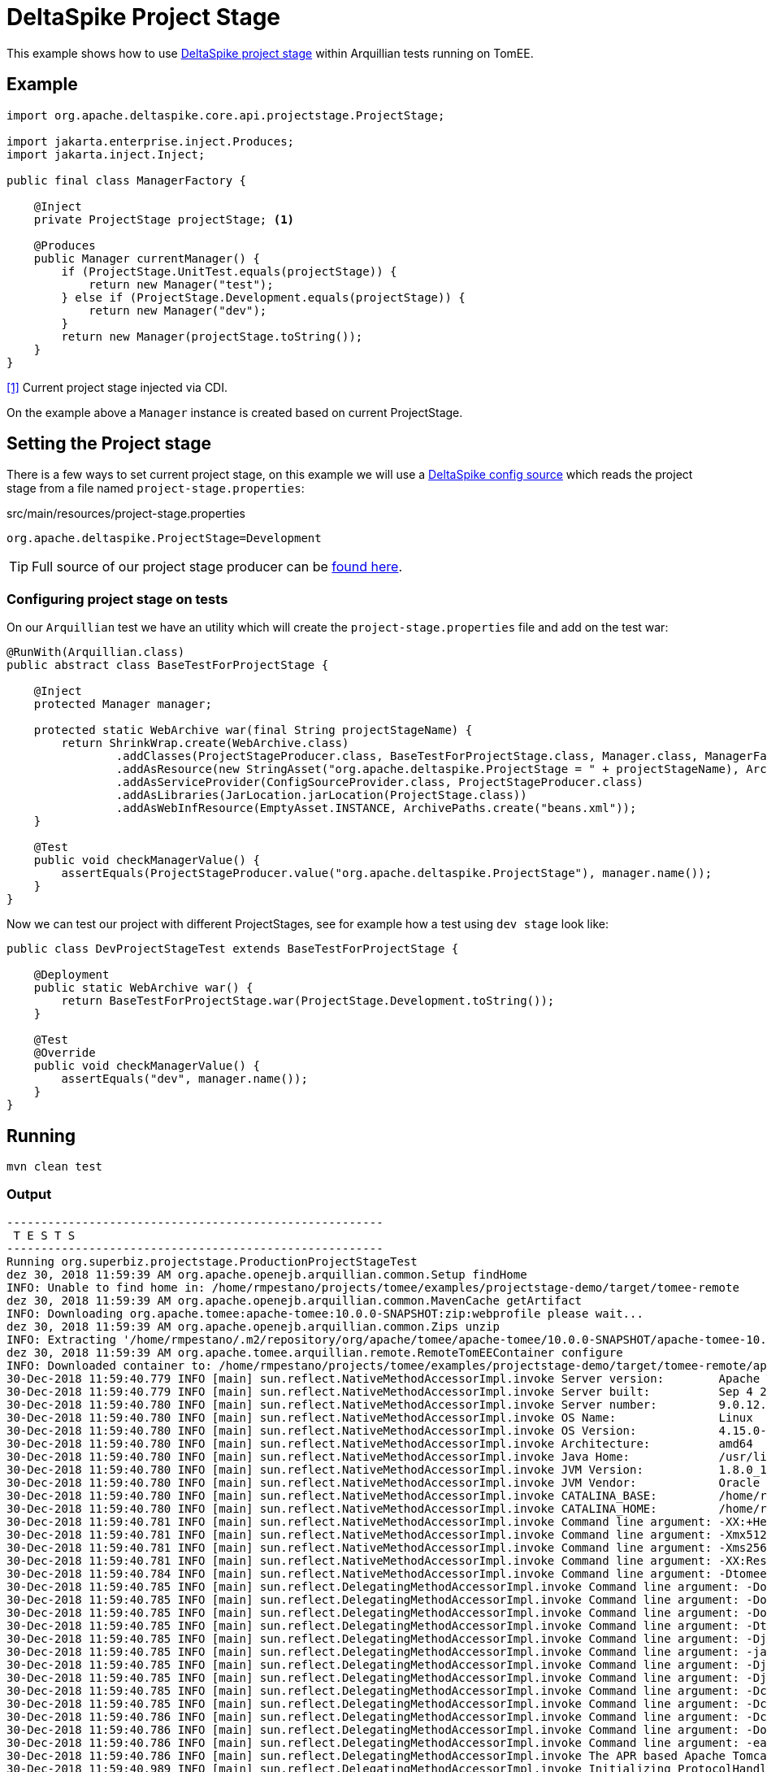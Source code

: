= DeltaSpike Project Stage
:index-group: Testing Techniques
:jbake-type: page
:jbake-status: published

This example shows how to use https://deltaspike.apache.org/documentation/projectstage.html[DeltaSpike project stage^] within Arquillian tests running on TomEE.

== Example

[source, java]
----
import org.apache.deltaspike.core.api.projectstage.ProjectStage;

import jakarta.enterprise.inject.Produces;
import jakarta.inject.Inject;

public final class ManagerFactory {

    @Inject
    private ProjectStage projectStage; <1>

    @Produces
    public Manager currentManager() {
        if (ProjectStage.UnitTest.equals(projectStage)) {
            return new Manager("test");
        } else if (ProjectStage.Development.equals(projectStage)) {
            return new Manager("dev");
        }
        return new Manager(projectStage.toString());
    }
}
----
<<1>> Current project stage injected via CDI.

On the example above a `Manager` instance is created based on current ProjectStage.

== Setting the Project stage

There is a few ways to set current project stage, on this example we will use a https://deltaspike.apache.org/documentation/configuration.html#ProvidingconfigurationusingConfigSources[DeltaSpike config source^] which reads the project stage from a file named `project-stage.properties`:

.src/main/resources/project-stage.properties
----
org.apache.deltaspike.ProjectStage=Development
----

[tip]

TIP: Full source of our project stage producer can be https://github.com/apache/tomee/blob/master/examples/projectstage-demo/src/test/java/org/superbiz/projectstage/util/ProjectStageProducer.java[found here^].

=== Configuring project stage on tests

On our `Arquillian` test we have an utility which will create the `project-stage.properties` file and add on the test war:

[source,java]
----
@RunWith(Arquillian.class)
public abstract class BaseTestForProjectStage {

    @Inject
    protected Manager manager;

    protected static WebArchive war(final String projectStageName) {
        return ShrinkWrap.create(WebArchive.class)
                .addClasses(ProjectStageProducer.class, BaseTestForProjectStage.class, Manager.class, ManagerFactory.class)
                .addAsResource(new StringAsset("org.apache.deltaspike.ProjectStage = " + projectStageName), ArchivePaths.create(ProjectStageProducer.CONFIG_PATH))
                .addAsServiceProvider(ConfigSourceProvider.class, ProjectStageProducer.class)
                .addAsLibraries(JarLocation.jarLocation(ProjectStage.class))
                .addAsWebInfResource(EmptyAsset.INSTANCE, ArchivePaths.create("beans.xml"));
    }

    @Test
    public void checkManagerValue() {
        assertEquals(ProjectStageProducer.value("org.apache.deltaspike.ProjectStage"), manager.name());
    }
}
----

Now we can test our project with different ProjectStages, see for example how a test using `dev stage` look like:

[source,java]
----
public class DevProjectStageTest extends BaseTestForProjectStage {

    @Deployment
    public static WebArchive war() {
        return BaseTestForProjectStage.war(ProjectStage.Development.toString());
    }

    @Test
    @Override
    public void checkManagerValue() {
        assertEquals("dev", manager.name());
    }
}
----

== Running

[source,bash]
----
mvn clean test
----

=== Output
[source,bash]
----
-------------------------------------------------------
 T E S T S
-------------------------------------------------------
Running org.superbiz.projectstage.ProductionProjectStageTest
dez 30, 2018 11:59:39 AM org.apache.openejb.arquillian.common.Setup findHome
INFO: Unable to find home in: /home/rmpestano/projects/tomee/examples/projectstage-demo/target/tomee-remote
dez 30, 2018 11:59:39 AM org.apache.openejb.arquillian.common.MavenCache getArtifact
INFO: Downloading org.apache.tomee:apache-tomee:10.0.0-SNAPSHOT:zip:webprofile please wait...
dez 30, 2018 11:59:39 AM org.apache.openejb.arquillian.common.Zips unzip
INFO: Extracting '/home/rmpestano/.m2/repository/org/apache/tomee/apache-tomee/10.0.0-SNAPSHOT/apache-tomee-10.0.0-SNAPSHOT-webprofile.zip' to '/home/rmpestano/projects/tomee/examples/projectstage-demo/target/tomee-remote'
dez 30, 2018 11:59:39 AM org.apache.tomee.arquillian.remote.RemoteTomEEContainer configure
INFO: Downloaded container to: /home/rmpestano/projects/tomee/examples/projectstage-demo/target/tomee-remote/apache-tomee-webprofile-10.0.0-SNAPSHOT
30-Dec-2018 11:59:40.779 INFO [main] sun.reflect.NativeMethodAccessorImpl.invoke Server version:        Apache Tomcat (TomEE)/9.0.12 (10.0.0-SNAPSHOT)
30-Dec-2018 11:59:40.779 INFO [main] sun.reflect.NativeMethodAccessorImpl.invoke Server built:          Sep 4 2018 22:13:41 UTC
30-Dec-2018 11:59:40.780 INFO [main] sun.reflect.NativeMethodAccessorImpl.invoke Server number:         9.0.12.0
30-Dec-2018 11:59:40.780 INFO [main] sun.reflect.NativeMethodAccessorImpl.invoke OS Name:               Linux
30-Dec-2018 11:59:40.780 INFO [main] sun.reflect.NativeMethodAccessorImpl.invoke OS Version:            4.15.0-39-generic
30-Dec-2018 11:59:40.780 INFO [main] sun.reflect.NativeMethodAccessorImpl.invoke Architecture:          amd64
30-Dec-2018 11:59:40.780 INFO [main] sun.reflect.NativeMethodAccessorImpl.invoke Java Home:             /usr/lib/jvm/java-8-oracle/jre
30-Dec-2018 11:59:40.780 INFO [main] sun.reflect.NativeMethodAccessorImpl.invoke JVM Version:           1.8.0_191-b12
30-Dec-2018 11:59:40.780 INFO [main] sun.reflect.NativeMethodAccessorImpl.invoke JVM Vendor:            Oracle Corporation
30-Dec-2018 11:59:40.780 INFO [main] sun.reflect.NativeMethodAccessorImpl.invoke CATALINA_BASE:         /home/rmpestano/projects/tomee/examples/projectstage-demo/target/tomee-remote/apache-tomee-webprofile-10.0.0-SNAPSHOT
30-Dec-2018 11:59:40.780 INFO [main] sun.reflect.NativeMethodAccessorImpl.invoke CATALINA_HOME:         /home/rmpestano/projects/tomee/examples/projectstage-demo/target/tomee-remote/apache-tomee-webprofile-10.0.0-SNAPSHOT
30-Dec-2018 11:59:40.781 INFO [main] sun.reflect.NativeMethodAccessorImpl.invoke Command line argument: -XX:+HeapDumpOnOutOfMemoryError
30-Dec-2018 11:59:40.781 INFO [main] sun.reflect.NativeMethodAccessorImpl.invoke Command line argument: -Xmx512m
30-Dec-2018 11:59:40.781 INFO [main] sun.reflect.NativeMethodAccessorImpl.invoke Command line argument: -Xms256m
30-Dec-2018 11:59:40.781 INFO [main] sun.reflect.NativeMethodAccessorImpl.invoke Command line argument: -XX:ReservedCodeCacheSize=64m
30-Dec-2018 11:59:40.784 INFO [main] sun.reflect.NativeMethodAccessorImpl.invoke Command line argument: -Dtomee.httpPort=20003
30-Dec-2018 11:59:40.785 INFO [main] sun.reflect.DelegatingMethodAccessorImpl.invoke Command line argument: -Dorg.apache.catalina.STRICT_SERVLET_COMPLIANCE=false
30-Dec-2018 11:59:40.785 INFO [main] sun.reflect.DelegatingMethodAccessorImpl.invoke Command line argument: -Dorg.apache.openejb.servlet.filters=org.apache.openejb.arquillian.common.ArquillianFilterRunner=/ArquillianServletRunner
30-Dec-2018 11:59:40.785 INFO [main] sun.reflect.DelegatingMethodAccessorImpl.invoke Command line argument: -Dopenejb.system.apps=true
30-Dec-2018 11:59:40.785 INFO [main] sun.reflect.DelegatingMethodAccessorImpl.invoke Command line argument: -Dtomee.remote.support=true
30-Dec-2018 11:59:40.785 INFO [main] sun.reflect.DelegatingMethodAccessorImpl.invoke Command line argument: -Djava.util.logging.config.file=/home/rmpestano/projects/tomee/examples/projectstage-demo/target/tomee-remote/apache-tomee-webprofile-10.0.0-SNAPSHOT/conf/logging.properties
30-Dec-2018 11:59:40.785 INFO [main] sun.reflect.DelegatingMethodAccessorImpl.invoke Command line argument: -javaagent:/home/rmpestano/projects/tomee/examples/projectstage-demo/target/tomee-remote/apache-tomee-webprofile-10.0.0-SNAPSHOT/lib/openejb-javaagent.jar
30-Dec-2018 11:59:40.785 INFO [main] sun.reflect.DelegatingMethodAccessorImpl.invoke Command line argument: -Djava.util.logging.manager=org.apache.juli.ClassLoaderLogManager
30-Dec-2018 11:59:40.785 INFO [main] sun.reflect.DelegatingMethodAccessorImpl.invoke Command line argument: -Djava.io.tmpdir=/home/rmpestano/projects/tomee/examples/projectstage-demo/target/tomee-remote/apache-tomee-webprofile-10.0.0-SNAPSHOT/temp
30-Dec-2018 11:59:40.785 INFO [main] sun.reflect.DelegatingMethodAccessorImpl.invoke Command line argument: -Dcatalina.base=/home/rmpestano/projects/tomee/examples/projectstage-demo/target/tomee-remote/apache-tomee-webprofile-10.0.0-SNAPSHOT
30-Dec-2018 11:59:40.785 INFO [main] sun.reflect.DelegatingMethodAccessorImpl.invoke Command line argument: -Dcatalina.home=/home/rmpestano/projects/tomee/examples/projectstage-demo/target/tomee-remote/apache-tomee-webprofile-10.0.0-SNAPSHOT
30-Dec-2018 11:59:40.786 INFO [main] sun.reflect.DelegatingMethodAccessorImpl.invoke Command line argument: -Dcatalina.ext.dirs=/home/rmpestano/projects/tomee/examples/projectstage-demo/target/tomee-remote/apache-tomee-webprofile-10.0.0-SNAPSHOT/lib
30-Dec-2018 11:59:40.786 INFO [main] sun.reflect.DelegatingMethodAccessorImpl.invoke Command line argument: -Dorg.apache.tomcat.util.http.ServerCookie.ALLOW_HTTP_SEPARATORS_IN_V0=true
30-Dec-2018 11:59:40.786 INFO [main] sun.reflect.DelegatingMethodAccessorImpl.invoke Command line argument: -ea
30-Dec-2018 11:59:40.786 INFO [main] sun.reflect.DelegatingMethodAccessorImpl.invoke The APR based Apache Tomcat Native library which allows optimal performance in production environments was not found on the java.library.path: [/usr/java/packages/lib/amd64:/usr/lib64:/lib64:/lib:/usr/lib]
30-Dec-2018 11:59:40.989 INFO [main] sun.reflect.DelegatingMethodAccessorImpl.invoke Initializing ProtocolHandler ["http-nio-20003"]
30-Dec-2018 11:59:41.007 INFO [main] sun.reflect.DelegatingMethodAccessorImpl.invoke Using a shared selector for servlet write/read
30-Dec-2018 11:59:41.019 INFO [main] sun.reflect.DelegatingMethodAccessorImpl.invoke Initializing ProtocolHandler ["ajp-nio-20002"]
30-Dec-2018 11:59:41.021 INFO [main] sun.reflect.DelegatingMethodAccessorImpl.invoke Using a shared selector for servlet write/read
30-Dec-2018 11:59:41.284 INFO [main] org.apache.openejb.util.OptionsLog.info Using 'tomee.remote.support=true'
30-Dec-2018 11:59:41.296 INFO [main] org.apache.openejb.util.OptionsLog.info Using 'openejb.jdbc.datasource-creator=org.apache.tomee.jdbc.TomEEDataSourceCreator'
30-Dec-2018 11:59:41.402 INFO [main] org.apache.openejb.OpenEJB$Instance.<init> ********************************************************************************
30-Dec-2018 11:59:41.402 INFO [main] org.apache.openejb.OpenEJB$Instance.<init> OpenEJB http://tomee.apache.org/
30-Dec-2018 11:59:41.402 INFO [main] org.apache.openejb.OpenEJB$Instance.<init> Startup: Sun Dec 30 11:59:41 BRST 2018
30-Dec-2018 11:59:41.403 INFO [main] org.apache.openejb.OpenEJB$Instance.<init> Copyright 1999-2018 (C) Apache OpenEJB Project, All Rights Reserved.
30-Dec-2018 11:59:41.403 INFO [main] org.apache.openejb.OpenEJB$Instance.<init> Version: 10.0.0-SNAPSHOT
30-Dec-2018 11:59:41.403 INFO [main] org.apache.openejb.OpenEJB$Instance.<init> Build date: 20181221
30-Dec-2018 11:59:41.403 INFO [main] org.apache.openejb.OpenEJB$Instance.<init> Build time: 07:57
30-Dec-2018 11:59:41.403 INFO [main] org.apache.openejb.OpenEJB$Instance.<init> ********************************************************************************
30-Dec-2018 11:59:41.403 INFO [main] org.apache.openejb.OpenEJB$Instance.<init> openejb.home = /home/rmpestano/projects/tomee/examples/projectstage-demo/target/tomee-remote/apache-tomee-webprofile-10.0.0-SNAPSHOT
30-Dec-2018 11:59:41.403 INFO [main] org.apache.openejb.OpenEJB$Instance.<init> openejb.base = /home/rmpestano/projects/tomee/examples/projectstage-demo/target/tomee-remote/apache-tomee-webprofile-10.0.0-SNAPSHOT
30-Dec-2018 11:59:41.406 INFO [main] org.apache.openejb.cdi.CdiBuilder.initializeOWB Created new singletonService org.apache.openejb.cdi.ThreadSingletonServiceImpl@53ca01a2
30-Dec-2018 11:59:41.407 INFO [main] org.apache.openejb.cdi.CdiBuilder.initializeOWB Succeeded in installing singleton service
30-Dec-2018 11:59:41.453 INFO [main] org.apache.openejb.config.ConfigurationFactory.init TomEE configuration file is '/home/rmpestano/projects/tomee/examples/projectstage-demo/target/tomee-remote/apache-tomee-webprofile-10.0.0-SNAPSHOT/conf/tomee.xml'
30-Dec-2018 11:59:41.557 INFO [main] org.apache.openejb.config.ConfigurationFactory.configureService Configuring Service(id=Tomcat Security Service, type=SecurityService, provider-id=Tomcat Security Service)
30-Dec-2018 11:59:41.559 INFO [main] org.apache.openejb.config.ConfigurationFactory.configureService Configuring Service(id=Default Transaction Manager, type=TransactionManager, provider-id=Default Transaction Manager)
30-Dec-2018 11:59:41.562 INFO [main] org.apache.openejb.util.OptionsLog.info Using 'openejb.system.apps=true'
30-Dec-2018 11:59:41.565 INFO [main] org.apache.openejb.config.ConfigurationFactory.configureService Configuring Service(id=Default Singleton Container, type=Container, provider-id=Default Singleton Container)
30-Dec-2018 11:59:41.572 INFO [main] org.apache.openejb.assembler.classic.Assembler.createRecipe Creating TransactionManager(id=Default Transaction Manager)
30-Dec-2018 11:59:41.622 INFO [main] org.apache.openejb.assembler.classic.Assembler.createRecipe Creating SecurityService(id=Tomcat Security Service)
30-Dec-2018 11:59:41.643 INFO [main] org.apache.openejb.assembler.classic.Assembler.createRecipe Creating Container(id=Default Singleton Container)
30-Dec-2018 11:59:41.659 INFO [main] org.apache.openejb.assembler.classic.Assembler.createApplication Assembling app: openejb
30-Dec-2018 11:59:41.714 INFO [main] org.apache.openejb.util.OptionsLog.info Using 'openejb.jndiname.format={deploymentId}{interfaceType.openejbLegacyName}'
30-Dec-2018 11:59:41.724 INFO [main] org.apache.openejb.assembler.classic.JndiBuilder.bind Jndi(name=openejb/DeployerBusinessRemote) --> Ejb(deployment-id=openejb/Deployer)
30-Dec-2018 11:59:41.724 INFO [main] org.apache.openejb.assembler.classic.JndiBuilder.bind Jndi(name=global/openejb/openejb/openejb/Deployer!org.apache.openejb.assembler.Deployer) --> Ejb(deployment-id=openejb/Deployer)
30-Dec-2018 11:59:41.725 INFO [main] org.apache.openejb.assembler.classic.JndiBuilder.bind Jndi(name=global/openejb/openejb/openejb/Deployer) --> Ejb(deployment-id=openejb/Deployer)
30-Dec-2018 11:59:41.726 INFO [main] org.apache.openejb.assembler.classic.JndiBuilder.bind Jndi(name=openejb/ConfigurationInfoBusinessRemote) --> Ejb(deployment-id=openejb/ConfigurationInfo)
30-Dec-2018 11:59:41.726 INFO [main] org.apache.openejb.assembler.classic.JndiBuilder.bind Jndi(name=global/openejb/openejb/openejb/Deployer!org.apache.openejb.assembler.classic.cmd.ConfigurationInfo) --> Ejb(deployment-id=openejb/ConfigurationInfo)
30-Dec-2018 11:59:41.729 INFO [main] org.apache.openejb.assembler.classic.JndiBuilder.bind Jndi(name=MEJB) --> Ejb(deployment-id=MEJB)
30-Dec-2018 11:59:41.729 INFO [main] org.apache.openejb.assembler.classic.JndiBuilder.bind Jndi(name=global/openejb/openejb/openejb/Deployer!javax.management.j2ee.ManagementHome) --> Ejb(deployment-id=MEJB)
30-Dec-2018 11:59:41.738 INFO [main] org.apache.openejb.assembler.classic.Assembler.startEjbs Created Ejb(deployment-id=MEJB, ejb-name=openejb/Deployer, container=Default Singleton Container)
30-Dec-2018 11:59:41.740 INFO [main] org.apache.openejb.assembler.classic.Assembler.startEjbs Created Ejb(deployment-id=openejb/ConfigurationInfo, ejb-name=openejb/Deployer, container=Default Singleton Container)
30-Dec-2018 11:59:41.741 INFO [main] org.apache.openejb.assembler.classic.Assembler.startEjbs Created Ejb(deployment-id=openejb/Deployer, ejb-name=openejb/Deployer, container=Default Singleton Container)
30-Dec-2018 11:59:41.742 INFO [main] org.apache.openejb.assembler.classic.Assembler.startEjbs Started Ejb(deployment-id=MEJB, ejb-name=openejb/Deployer, container=Default Singleton Container)
30-Dec-2018 11:59:41.742 INFO [main] org.apache.openejb.assembler.classic.Assembler.startEjbs Started Ejb(deployment-id=openejb/ConfigurationInfo, ejb-name=openejb/Deployer, container=Default Singleton Container)
30-Dec-2018 11:59:41.742 INFO [main] org.apache.openejb.assembler.classic.Assembler.startEjbs Started Ejb(deployment-id=openejb/Deployer, ejb-name=openejb/Deployer, container=Default Singleton Container)
30-Dec-2018 11:59:41.747 INFO [main] org.apache.openejb.assembler.classic.Assembler.deployMBean Deployed MBean(openejb.user.mbeans:application=openejb,group=org.apache.openejb.assembler.monitoring,name=JMXDeployer)
30-Dec-2018 11:59:41.748 INFO [main] org.apache.openejb.assembler.classic.Assembler.createApplication Deployed Application(path=openejb)
30-Dec-2018 11:59:41.775 INFO [main] org.apache.openejb.server.ServiceManager.initServer Creating ServerService(id=cxf-rs)
30-Dec-2018 11:59:41.935 INFO [main] org.apache.openejb.server.SimpleServiceManager.start   ** Bound Services **
30-Dec-2018 11:59:41.935 INFO [main] org.apache.openejb.server.SimpleServiceManager.printRow   NAME                 IP              PORT
30-Dec-2018 11:59:41.936 INFO [main] org.apache.openejb.server.SimpleServiceManager.start -------
30-Dec-2018 11:59:41.936 INFO [main] org.apache.openejb.server.SimpleServiceManager.start Ready!
30-Dec-2018 11:59:41.936 INFO [main] sun.reflect.DelegatingMethodAccessorImpl.invoke Initialization processed in 1584 ms
30-Dec-2018 11:59:41.961 INFO [main] org.apache.tomee.catalina.OpenEJBNamingContextListener.bindResource Importing a Tomcat Resource with id 'UserDatabase' of type 'org.apache.catalina.UserDatabase'.
30-Dec-2018 11:59:41.961 INFO [main] org.apache.openejb.assembler.classic.Assembler.createRecipe Creating Resource(id=UserDatabase)
30-Dec-2018 11:59:41.979 INFO [main] sun.reflect.DelegatingMethodAccessorImpl.invoke Starting service [Catalina]
30-Dec-2018 11:59:41.979 INFO [main] sun.reflect.DelegatingMethodAccessorImpl.invoke Starting Servlet Engine: Apache Tomcat (TomEE)/9.0.12 (10.0.0-SNAPSHOT)
30-Dec-2018 11:59:42.072 INFO [main] sun.reflect.DelegatingMethodAccessorImpl.invoke Unable to set the web application class loader property [clearReferencesRmiTargets] to [true] as the property does not exist.
30-Dec-2018 11:59:42.073 INFO [main] sun.reflect.DelegatingMethodAccessorImpl.invoke Unable to set the web application class loader property [clearReferencesObjectStreamClassCaches] to [true] as the property does not exist.
30-Dec-2018 11:59:42.073 INFO [main] sun.reflect.DelegatingMethodAccessorImpl.invoke Unable to set the web application class loader property [skipMemoryLeakChecksOnJvmShutdown] to [false] as the property does not exist.
30-Dec-2018 11:59:42.111 INFO [main] sun.reflect.DelegatingMethodAccessorImpl.invoke Starting ProtocolHandler ["http-nio-20003"]
30-Dec-2018 11:59:42.156 INFO [main] sun.reflect.DelegatingMethodAccessorImpl.invoke Starting ProtocolHandler ["ajp-nio-20002"]
30-Dec-2018 11:59:42.176 INFO [main] sun.reflect.DelegatingMethodAccessorImpl.invoke Server startup in 239 ms
dez 30, 2018 11:59:43 AM org.apache.openejb.client.EventLogger log
INFO: RemoteInitialContextCreated{providerUri=http://localhost:20003/tomee/ejb}
30-Dec-2018 11:59:43.247 INFO [http-nio-20003-exec-3] org.apache.openejb.util.JarExtractor.extract Extracting jar: /home/rmpestano/projects/tomee/examples/projectstage-demo/target/arquillian-remote-working-dir/0/2525c909-8c3e-4486-a9b1-6d7d654ff153.war
30-Dec-2018 11:59:43.285 INFO [http-nio-20003-exec-3] org.apache.openejb.util.JarExtractor.extract Extracted path: /home/rmpestano/projects/tomee/examples/projectstage-demo/target/arquillian-remote-working-dir/0/2525c909-8c3e-4486-a9b1-6d7d654ff153
30-Dec-2018 11:59:43.286 INFO [http-nio-20003-exec-3] org.apache.tomee.catalina.TomcatWebAppBuilder.deployWebApps using default host: localhost
30-Dec-2018 11:59:43.286 INFO [http-nio-20003-exec-3] org.apache.tomee.catalina.TomcatWebAppBuilder.init ------------------------- localhost -> /2525c909-8c3e-4486-a9b1-6d7d654ff153
30-Dec-2018 11:59:43.288 INFO [http-nio-20003-exec-3] org.apache.openejb.util.OptionsLog.info Using 'openejb.session.manager=org.apache.tomee.catalina.session.QuickSessionManager'
30-Dec-2018 11:59:43.764 INFO [http-nio-20003-exec-3] org.apache.openejb.config.ConfigurationFactory.configureApplication Configuring enterprise application: /home/rmpestano/projects/tomee/examples/projectstage-demo/target/arquillian-remote-working-dir/0/2525c909-8c3e-4486-a9b1-6d7d654ff153
30-Dec-2018 11:59:43.885 INFO [http-nio-20003-exec-3] org.apache.openejb.config.ConfigurationFactory.configureService Configuring Service(id=Default Managed Container, type=Container, provider-id=Default Managed Container)
30-Dec-2018 11:59:43.885 INFO [http-nio-20003-exec-3] org.apache.openejb.config.AutoConfig.createContainer Auto-creating a container for bean 2525c909-8c3e-4486-a9b1-6d7d654ff153.Comp1117946264: Container(type=MANAGED, id=Default Managed Container)
30-Dec-2018 11:59:43.885 INFO [http-nio-20003-exec-3] org.apache.openejb.assembler.classic.Assembler.createRecipe Creating Container(id=Default Managed Container)
30-Dec-2018 11:59:43.895 INFO [http-nio-20003-exec-3] org.apache.openejb.core.managed.SimplePassivater.init Using directory /home/rmpestano/projects/tomee/examples/projectstage-demo/target/tomee-remote/apache-tomee-webprofile-10.0.0-SNAPSHOT/temp for stateful session passivation
30-Dec-2018 11:59:43.925 INFO [http-nio-20003-exec-3] org.apache.openejb.config.AppInfoBuilder.build Enterprise application "/home/rmpestano/projects/tomee/examples/projectstage-demo/target/arquillian-remote-working-dir/0/2525c909-8c3e-4486-a9b1-6d7d654ff153" loaded.
30-Dec-2018 11:59:43.926 INFO [http-nio-20003-exec-3] org.apache.openejb.assembler.classic.Assembler.createApplication Assembling app: /home/rmpestano/projects/tomee/examples/projectstage-demo/target/arquillian-remote-working-dir/0/2525c909-8c3e-4486-a9b1-6d7d654ff153
30-Dec-2018 11:59:43.984 INFO [http-nio-20003-exec-3] org.apache.openejb.cdi.CdiBuilder.initSingleton Existing thread singleton service in SystemInstance(): org.apache.openejb.cdi.ThreadSingletonServiceImpl@53ca01a2
30-Dec-2018 11:59:44.051 INFO [http-nio-20003-exec-3] org.apache.openejb.cdi.ManagedSecurityService.<init> Some Principal APIs could not be loaded: org.eclipse.microprofile.jwt.JsonWebToken out of org.eclipse.microprofile.jwt.JsonWebToken not found
30-Dec-2018 11:59:44.087 INFO [http-nio-20003-exec-3] org.apache.openejb.cdi.OpenEJBLifecycle.startApplication OpenWebBeans Container is starting...
30-Dec-2018 11:59:44.093 INFO [http-nio-20003-exec-3] org.apache.webbeans.plugins.PluginLoader.startUp Adding OpenWebBeansPlugin : [CdiPlugin]
30-Dec-2018 11:59:45.598 INFO [http-nio-20003-exec-3] org.apache.webbeans.config.BeansDeployer.validateInjectionPoints All injection points were validated successfully.
30-Dec-2018 11:59:45.611 INFO [http-nio-20003-exec-3] org.apache.openejb.cdi.OpenEJBLifecycle.startApplication OpenWebBeans Container has started, it took 1524 ms.
30-Dec-2018 11:59:45.625 INFO [http-nio-20003-exec-3] org.apache.openejb.assembler.classic.Assembler.createApplication Deployed Application(path=/home/rmpestano/projects/tomee/examples/projectstage-demo/target/arquillian-remote-working-dir/0/2525c909-8c3e-4486-a9b1-6d7d654ff153)
30-Dec-2018 11:59:45.727 INFO [http-nio-20003-exec-3] org.apache.myfaces.ee.MyFacesContainerInitializer.onStartup Using org.apache.myfaces.ee.MyFacesContainerInitializer
30-Dec-2018 11:59:45.750 INFO [http-nio-20003-exec-3] org.apache.myfaces.ee.MyFacesContainerInitializer.onStartup Added FacesServlet with mappings=[/faces/*, *.jsf, *.faces, *.xhtml]
30-Dec-2018 11:59:45.784 INFO [http-nio-20003-exec-3] org.apache.jasper.servlet.TldScanner.scanJars At least one JAR was scanned for TLDs yet contained no TLDs. Enable debug logging for this logger for a complete list of JARs that were scanned but no TLDs were found in them. Skipping unneeded JARs during scanning can improve startup time and JSP compilation time.
30-Dec-2018 11:59:45.790 INFO [http-nio-20003-exec-3] org.apache.tomee.myfaces.TomEEMyFacesContainerInitializer.addListener Installing <listener>org.apache.myfaces.webapp.StartupServletContextListener</listener>
30-Dec-2018 11:59:45.858 INFO [http-nio-20003-exec-3] org.apache.myfaces.config.DefaultFacesConfigurationProvider.getStandardFacesConfig Reading standard config META-INF/standard-faces-config.xml
30-Dec-2018 11:59:46.139 INFO [http-nio-20003-exec-3] org.apache.myfaces.config.DefaultFacesConfigurationProvider.getClassloaderFacesConfig Reading config : jar:file:/home/rmpestano/projects/tomee/examples/projectstage-demo/target/tomee-remote/apache-tomee-webprofile-10.0.0-SNAPSHOT/lib/openwebbeans-jsf-2.0.8.jar!/META-INF/faces-config.xml
30-Dec-2018 11:59:46.142 INFO [http-nio-20003-exec-3] org.apache.myfaces.config.DefaultFacesConfigurationProvider.getClassloaderFacesConfig Reading config : jar:file:/home/rmpestano/projects/tomee/examples/projectstage-demo/target/tomee-remote/apache-tomee-webprofile-10.0.0-SNAPSHOT/lib/openwebbeans-el22-2.0.8.jar!/META-INF/faces-config.xml
30-Dec-2018 11:59:46.243 INFO [http-nio-20003-exec-3] org.apache.myfaces.config.LogMetaInfUtils.logArtifact Artifact 'myfaces-api' was found in version '2.3.2' from path 'file:/home/rmpestano/projects/tomee/examples/projectstage-demo/target/tomee-remote/apache-tomee-webprofile-10.0.0-SNAPSHOT/lib/myfaces-api-2.3.2.jar'
30-Dec-2018 11:59:46.243 INFO [http-nio-20003-exec-3] org.apache.myfaces.config.LogMetaInfUtils.logArtifact Artifact 'myfaces-impl' was found in version '2.3.2' from path 'file:/home/rmpestano/projects/tomee/examples/projectstage-demo/target/tomee-remote/apache-tomee-webprofile-10.0.0-SNAPSHOT/lib/myfaces-impl-2.3.2.jar'
30-Dec-2018 11:59:46.252 INFO [http-nio-20003-exec-3] org.apache.myfaces.util.ExternalSpecifications.isCDIAvailable MyFaces CDI support enabled
30-Dec-2018 11:59:46.253 INFO [http-nio-20003-exec-3] org.apache.myfaces.spi.impl.DefaultInjectionProviderFactory.getInjectionProvider Using InjectionProvider org.apache.myfaces.spi.impl.CDIAnnotationDelegateInjectionProvider
30-Dec-2018 11:59:46.298 INFO [http-nio-20003-exec-3] org.apache.myfaces.util.ExternalSpecifications.isBeanValidationAvailable MyFaces Bean Validation support enabled
30-Dec-2018 11:59:46.324 INFO [http-nio-20003-exec-3] org.apache.myfaces.application.ApplicationImpl.getProjectStage Couldn't discover the current project stage, using Production
30-Dec-2018 11:59:46.325 INFO [http-nio-20003-exec-3] org.apache.myfaces.config.FacesConfigurator.handleSerialFactory Serialization provider : class org.apache.myfaces.shared_impl.util.serial.DefaultSerialFactory
30-Dec-2018 11:59:46.328 INFO [http-nio-20003-exec-3] org.apache.myfaces.config.annotation.DefaultLifecycleProviderFactory.getLifecycleProvider Using LifecycleProvider org.apache.myfaces.config.annotation.Tomcat7AnnotationLifecycleProvider
30-Dec-2018 11:59:46.485 INFO [http-nio-20003-exec-3] org.apache.myfaces.webapp.AbstractFacesInitializer.initFaces ServletContext initialized.
30-Dec-2018 11:59:46.490 INFO [http-nio-20003-exec-3] org.apache.myfaces.view.facelets.ViewPoolProcessor.initialize org.apache.myfaces.CACHE_EL_EXPRESSIONS web config parameter is set to "noCache". To enable view pooling this param must be set to "alwaysRecompile". View Pooling disabled.
30-Dec-2018 11:59:46.501 INFO [http-nio-20003-exec-3] org.apache.myfaces.webapp.StartupServletContextListener.contextInitialized MyFaces Core has started, it took [707] ms.
30-Dec-2018 11:59:46.807 INFO [http-nio-20003-exec-4] org.apache.deltaspike.core.util.ProjectStageProducer.initProjectStage Computed the following DeltaSpike ProjectStage: Production
dez 30, 2018 11:59:46 AM org.apache.openejb.client.EventLogger log
INFO: RemoteInitialContextCreated{providerUri=http://localhost:20003/tomee/ejb}
30-Dec-2018 11:59:46.843 INFO [http-nio-20003-exec-9] org.apache.openejb.assembler.classic.Assembler.destroyApplication Undeploying app: /home/rmpestano/projects/tomee/examples/projectstage-demo/target/arquillian-remote-working-dir/0/2525c909-8c3e-4486-a9b1-6d7d654ff153
dez 30, 2018 11:59:47 AM org.apache.openejb.arquillian.common.TomEEContainer undeploy
INFO: cleaning /home/rmpestano/projects/tomee/examples/projectstage-demo/target/arquillian-remote-working-dir/0/2525c909-8c3e-4486-a9b1-6d7d654ff153.war
dez 30, 2018 11:59:47 AM org.apache.openejb.arquillian.common.TomEEContainer undeploy
INFO: cleaning /home/rmpestano/projects/tomee/examples/projectstage-demo/target/arquillian-remote-working-dir/0/2525c909-8c3e-4486-a9b1-6d7d654ff153
Tests run: 1, Failures: 0, Errors: 0, Skipped: 0, Time elapsed: 8.219 sec - in org.superbiz.projectstage.ProductionProjectStageTest
Running org.superbiz.projectstage.TestingProjectStageTest
dez 30, 2018 11:59:47 AM org.apache.openejb.client.EventLogger log
INFO: RemoteInitialContextCreated{providerUri=http://localhost:20003/tomee/ejb}
30-Dec-2018 11:59:47.886 INFO [http-nio-20003-exec-5] org.apache.openejb.util.JarExtractor.extract Extracting jar: /home/rmpestano/projects/tomee/examples/projectstage-demo/target/arquillian-remote-working-dir/0/fb5b37d9-2aa0-408c-8ed7-a2ddc14057dc.war
30-Dec-2018 11:59:47.916 INFO [http-nio-20003-exec-5] org.apache.openejb.util.JarExtractor.extract Extracted path: /home/rmpestano/projects/tomee/examples/projectstage-demo/target/arquillian-remote-working-dir/0/fb5b37d9-2aa0-408c-8ed7-a2ddc14057dc
30-Dec-2018 11:59:47.916 INFO [http-nio-20003-exec-5] org.apache.tomee.catalina.TomcatWebAppBuilder.deployWebApps using default host: localhost
30-Dec-2018 11:59:47.917 INFO [http-nio-20003-exec-5] org.apache.tomee.catalina.TomcatWebAppBuilder.init ------------------------- localhost -> /fb5b37d9-2aa0-408c-8ed7-a2ddc14057dc
30-Dec-2018 11:59:47.917 INFO [http-nio-20003-exec-5] org.apache.openejb.util.OptionsLog.info Using 'openejb.session.manager=org.apache.tomee.catalina.session.QuickSessionManager'
30-Dec-2018 11:59:48.008 INFO [http-nio-20003-exec-5] org.apache.openejb.config.ConfigurationFactory.configureApplication Configuring enterprise application: /home/rmpestano/projects/tomee/examples/projectstage-demo/target/arquillian-remote-working-dir/0/fb5b37d9-2aa0-408c-8ed7-a2ddc14057dc
30-Dec-2018 11:59:48.046 INFO [http-nio-20003-exec-5] org.apache.openejb.config.AppInfoBuilder.build Enterprise application "/home/rmpestano/projects/tomee/examples/projectstage-demo/target/arquillian-remote-working-dir/0/fb5b37d9-2aa0-408c-8ed7-a2ddc14057dc" loaded.
30-Dec-2018 11:59:48.047 INFO [http-nio-20003-exec-5] org.apache.openejb.assembler.classic.Assembler.createApplication Assembling app: /home/rmpestano/projects/tomee/examples/projectstage-demo/target/arquillian-remote-working-dir/0/fb5b37d9-2aa0-408c-8ed7-a2ddc14057dc
30-Dec-2018 11:59:48.065 INFO [http-nio-20003-exec-5] org.apache.openejb.cdi.CdiBuilder.initSingleton Existing thread singleton service in SystemInstance(): org.apache.openejb.cdi.ThreadSingletonServiceImpl@53ca01a2
30-Dec-2018 11:59:48.069 INFO [http-nio-20003-exec-5] org.apache.openejb.cdi.ManagedSecurityService.<init> Some Principal APIs could not be loaded: org.eclipse.microprofile.jwt.JsonWebToken out of org.eclipse.microprofile.jwt.JsonWebToken not found
30-Dec-2018 11:59:48.071 INFO [http-nio-20003-exec-5] org.apache.openejb.cdi.OpenEJBLifecycle.startApplication OpenWebBeans Container is starting...
30-Dec-2018 11:59:48.766 INFO [http-nio-20003-exec-5] org.apache.openejb.cdi.OpenEJBLifecycle.startApplication OpenWebBeans Container has started, it took 695 ms.
30-Dec-2018 11:59:48.771 INFO [http-nio-20003-exec-5] org.apache.openejb.assembler.classic.Assembler.createApplication Deployed Application(path=/home/rmpestano/projects/tomee/examples/projectstage-demo/target/arquillian-remote-working-dir/0/fb5b37d9-2aa0-408c-8ed7-a2ddc14057dc)
30-Dec-2018 11:59:48.819 INFO [http-nio-20003-exec-5] org.apache.jasper.servlet.TldScanner.scanJars At least one JAR was scanned for TLDs yet contained no TLDs. Enable debug logging for this logger for a complete list of JARs that were scanned but no TLDs were found in them. Skipping unneeded JARs during scanning can improve startup time and JSP compilation time.
30-Dec-2018 11:59:48.823 INFO [http-nio-20003-exec-5] org.apache.tomee.myfaces.TomEEMyFacesContainerInitializer.addListener Installing <listener>org.apache.myfaces.webapp.StartupServletContextListener</listener>
30-Dec-2018 11:59:49.123 INFO [http-nio-20003-exec-5] org.apache.myfaces.view.facelets.ViewPoolProcessor.initialize org.apache.myfaces.CACHE_EL_EXPRESSIONS web config parameter is set to "noCache". To enable view pooling this param must be set to "alwaysRecompile". View Pooling disabled.
30-Dec-2018 11:59:49.314 INFO [http-nio-20003-exec-6] org.apache.deltaspike.core.util.ProjectStageProducer.initProjectStage Computed the following DeltaSpike ProjectStage: UnitTest
dez 30, 2018 11:59:49 AM org.apache.openejb.client.EventLogger log
INFO: RemoteInitialContextCreated{providerUri=http://localhost:20003/tomee/ejb}
30-Dec-2018 11:59:49.336 INFO [http-nio-20003-exec-7] org.apache.openejb.assembler.classic.Assembler.destroyApplication Undeploying app: /home/rmpestano/projects/tomee/examples/projectstage-demo/target/arquillian-remote-working-dir/0/fb5b37d9-2aa0-408c-8ed7-a2ddc14057dc
dez 30, 2018 11:59:49 AM org.apache.openejb.arquillian.common.TomEEContainer undeploy
INFO: cleaning /home/rmpestano/projects/tomee/examples/projectstage-demo/target/arquillian-remote-working-dir/0/fb5b37d9-2aa0-408c-8ed7-a2ddc14057dc.war
dez 30, 2018 11:59:49 AM org.apache.openejb.arquillian.common.TomEEContainer undeploy
INFO: cleaning /home/rmpestano/projects/tomee/examples/projectstage-demo/target/arquillian-remote-working-dir/0/fb5b37d9-2aa0-408c-8ed7-a2ddc14057dc
Tests run: 1, Failures: 0, Errors: 0, Skipped: 0, Time elapsed: 2.431 sec - in org.superbiz.projectstage.TestingProjectStageTest
Running org.superbiz.projectstage.DevProjectStageTest
dez 30, 2018 11:59:50 AM org.apache.openejb.client.EventLogger log
INFO: RemoteInitialContextCreated{providerUri=http://localhost:20003/tomee/ejb}
30-Dec-2018 11:59:50.187 INFO [http-nio-20003-exec-4] org.apache.openejb.util.JarExtractor.extract Extracting jar: /home/rmpestano/projects/tomee/examples/projectstage-demo/target/arquillian-remote-working-dir/0/4977aad1-2e0a-45e9-bef0-c6f5fcb6d68b.war
30-Dec-2018 11:59:50.213 INFO [http-nio-20003-exec-4] org.apache.openejb.util.JarExtractor.extract Extracted path: /home/rmpestano/projects/tomee/examples/projectstage-demo/target/arquillian-remote-working-dir/0/4977aad1-2e0a-45e9-bef0-c6f5fcb6d68b
30-Dec-2018 11:59:50.213 INFO [http-nio-20003-exec-4] org.apache.tomee.catalina.TomcatWebAppBuilder.deployWebApps using default host: localhost
30-Dec-2018 11:59:50.213 INFO [http-nio-20003-exec-4] org.apache.tomee.catalina.TomcatWebAppBuilder.init ------------------------- localhost -> /4977aad1-2e0a-45e9-bef0-c6f5fcb6d68b
30-Dec-2018 11:59:50.214 INFO [http-nio-20003-exec-4] org.apache.openejb.util.OptionsLog.info Using 'openejb.session.manager=org.apache.tomee.catalina.session.QuickSessionManager'
30-Dec-2018 11:59:50.300 INFO [http-nio-20003-exec-4] org.apache.openejb.config.ConfigurationFactory.configureApplication Configuring enterprise application: /home/rmpestano/projects/tomee/examples/projectstage-demo/target/arquillian-remote-working-dir/0/4977aad1-2e0a-45e9-bef0-c6f5fcb6d68b
30-Dec-2018 11:59:50.335 INFO [http-nio-20003-exec-4] org.apache.openejb.config.AppInfoBuilder.build Enterprise application "/home/rmpestano/projects/tomee/examples/projectstage-demo/target/arquillian-remote-working-dir/0/4977aad1-2e0a-45e9-bef0-c6f5fcb6d68b" loaded.
30-Dec-2018 11:59:50.336 INFO [http-nio-20003-exec-4] org.apache.openejb.assembler.classic.Assembler.createApplication Assembling app: /home/rmpestano/projects/tomee/examples/projectstage-demo/target/arquillian-remote-working-dir/0/4977aad1-2e0a-45e9-bef0-c6f5fcb6d68b
30-Dec-2018 11:59:50.350 INFO [http-nio-20003-exec-4] org.apache.openejb.cdi.CdiBuilder.initSingleton Existing thread singleton service in SystemInstance(): org.apache.openejb.cdi.ThreadSingletonServiceImpl@53ca01a2
30-Dec-2018 11:59:50.353 INFO [http-nio-20003-exec-4] org.apache.openejb.cdi.ManagedSecurityService.<init> Some Principal APIs could not be loaded: org.eclipse.microprofile.jwt.JsonWebToken out of org.eclipse.microprofile.jwt.JsonWebToken not found
30-Dec-2018 11:59:50.355 INFO [http-nio-20003-exec-4] org.apache.openejb.cdi.OpenEJBLifecycle.startApplication OpenWebBeans Container is starting...
30-Dec-2018 11:59:50.984 INFO [http-nio-20003-exec-4] org.apache.openejb.cdi.OpenEJBLifecycle.startApplication OpenWebBeans Container has started, it took 629 ms.
30-Dec-2018 11:59:50.990 INFO [http-nio-20003-exec-4] org.apache.openejb.assembler.classic.Assembler.createApplication Deployed Application(path=/home/rmpestano/projects/tomee/examples/projectstage-demo/target/arquillian-remote-working-dir/0/4977aad1-2e0a-45e9-bef0-c6f5fcb6d68b)
30-Dec-2018 11:59:51.037 INFO [http-nio-20003-exec-4] org.apache.jasper.servlet.TldScanner.scanJars At least one JAR was scanned for TLDs yet contained no TLDs. Enable debug logging for this logger for a complete list of JARs that were scanned but no TLDs were found in them. Skipping unneeded JARs during scanning can improve startup time and JSP compilation time.
30-Dec-2018 11:59:51.040 INFO [http-nio-20003-exec-4] org.apache.tomee.myfaces.TomEEMyFacesContainerInitializer.addListener Installing <listener>org.apache.myfaces.webapp.StartupServletContextListener</listener>
30-Dec-2018 11:59:51.219 INFO [http-nio-20003-exec-4] org.apache.myfaces.view.facelets.ViewPoolProcessor.initialize org.apache.myfaces.CACHE_EL_EXPRESSIONS web config parameter is set to "noCache". To enable view pooling this param must be set to "alwaysRecompile". View Pooling disabled.
30-Dec-2018 11:59:51.416 INFO [http-nio-20003-exec-11] org.apache.deltaspike.core.util.ProjectStageProducer.initProjectStage Computed the following DeltaSpike ProjectStage: Development
dez 30, 2018 11:59:51 AM org.apache.openejb.client.EventLogger log
INFO: RemoteInitialContextCreated{providerUri=http://localhost:20003/tomee/ejb}
30-Dec-2018 11:59:51.441 INFO [http-nio-20003-exec-2] org.apache.openejb.assembler.classic.Assembler.destroyApplication Undeploying app: /home/rmpestano/projects/tomee/examples/projectstage-demo/target/arquillian-remote-working-dir/0/4977aad1-2e0a-45e9-bef0-c6f5fcb6d68b
dez 30, 2018 11:59:51 AM org.apache.openejb.arquillian.common.TomEEContainer undeploy
INFO: cleaning /home/rmpestano/projects/tomee/examples/projectstage-demo/target/arquillian-remote-working-dir/0/4977aad1-2e0a-45e9-bef0-c6f5fcb6d68b.war
dez 30, 2018 11:59:51 AM org.apache.openejb.arquillian.common.TomEEContainer undeploy
INFO: cleaning /home/rmpestano/projects/tomee/examples/projectstage-demo/target/arquillian-remote-working-dir/0/4977aad1-2e0a-45e9-bef0-c6f5fcb6d68b
Tests run: 1, Failures: 0, Errors: 0, Skipped: 0, Time elapsed: 2.048 sec - in org.superbiz.projectstage.DevProjectStageTest
30-Dec-2018 11:59:51.610 INFO [main] sun.reflect.DelegatingMethodAccessorImpl.invoke A valid shutdown command was received via the shutdown port. Stopping the Server instance.
30-Dec-2018 11:59:51.611 INFO [main] sun.reflect.DelegatingMethodAccessorImpl.invoke Pausing ProtocolHandler ["http-nio-20003"]
30-Dec-2018 11:59:51.665 INFO [main] sun.reflect.DelegatingMethodAccessorImpl.invoke Pausing ProtocolHandler ["ajp-nio-20002"]
30-Dec-2018 11:59:51.716 INFO [main] sun.reflect.DelegatingMethodAccessorImpl.invoke Stopping service [Catalina]
30-Dec-2018 11:59:51.717 INFO [main] sun.reflect.DelegatingMethodAccessorImpl.invoke Stopping ProtocolHandler ["http-nio-20003"]
30-Dec-2018 11:59:51.719 INFO [main] sun.reflect.DelegatingMethodAccessorImpl.invoke Stopping ProtocolHandler ["ajp-nio-20002"]
30-Dec-2018 11:59:51.721 INFO [main] org.apache.openejb.server.SimpleServiceManager.stop Stopping server services
30-Dec-2018 11:59:51.731 INFO [main] org.apache.openejb.assembler.classic.Assembler.destroyApplication Undeploying app: openejb
30-Dec-2018 11:59:51.732 SEVERE [main] org.apache.openejb.core.singleton.SingletonInstanceManager.undeploy Unable to unregister MBean openejb.management:J2EEServer=openejb,J2EEApplication=<empty>,EJBModule=openejb,SingletonSessionBean=openejb/Deployer,name=openejb/Deployer,j2eeType=Invocations
30-Dec-2018 11:59:51.733 SEVERE [main] org.apache.openejb.core.singleton.SingletonInstanceManager.undeploy Unable to unregister MBean openejb.management:J2EEServer=openejb,J2EEApplication=<empty>,EJBModule=openejb,SingletonSessionBean=openejb/Deployer,name=openejb/Deployer,j2eeType=Invocations
30-Dec-2018 11:59:51.742 INFO [main] sun.reflect.DelegatingMethodAccessorImpl.invoke Destroying ProtocolHandler ["http-nio-20003"]
30-Dec-2018 11:59:51.743 INFO [main] sun.reflect.DelegatingMethodAccessorImpl.invoke Destroying ProtocolHandler ["ajp-nio-20002"]

Results :

Tests run: 3, Failures: 0, Errors: 0, Skipped: 0

----
